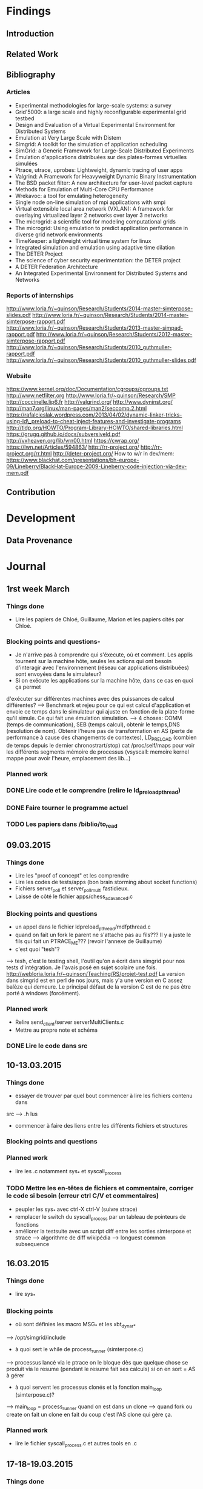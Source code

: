 #+STARTUP: showall

* Findings
** Introduction 

** Related Work

** Bibliography
*** Articles
- Experimental methodologies for large-scale systems: a survey 
- Grid'5000: a large scale and highly reconfigurable experimental grid testbed
- Design and Evaluation of a Virtual Experimental Environment for Distributed
  Systems 
- Emulation at Very Large Scale with Distem 
- Simgrid: A toolkit for the simulation of application scheduling
- SimGrid: a Generic Framework for Large-Scale Distributed Experiments
- Émulation d'applications distribuées sur des plates-formes virtuelles simulées 
- Ptrace, utrace, uprobes: Lightweight, dynamic tracing of user apps
- Valgrind: A Framework for Heavyweight Dynamic Binary Instrumentation
- The BSD packet filter: A new architecture for user-level packet capture
- Methods for Emulation of Multi-Core CPU Performance
- Wrekavoc: a tool for emulating heterogeneity 
- Single node on-line simulation of mpi applications with smpi
- Virtual extensible local area network (VXLAN):
  A framework for overlaying virtualized layer 2 networks over layer 3 networks 
- The microgrid: a scientific tool for modeling computational grids 
- The microgrid: Using emulation to predict application performance in diverse grid
  network environments 
- TimeKeeper: a lightweight virtual time system for linux
- Integrated simulation and emulation using adaptive time dilation
- The DETER Project
- The science of cyber security experimentation: the DETER project
- A DETER Federation Architecture
- An Integrated Experimental Environment for Distributed Systems and Networks
*** Reports of internships
http://www.loria.fr/~quinson/Research/Students/2014-master-simterpose-slides.pdf
http://www.loria.fr/~quinson/Research/Students/2014-master-simterpose-rapport.pdf
http://www.loria.fr/~quinson/Research/Students/2013-master-simpad-rapport.pdf
http://www.loria.fr/~quinson/Research/Students/2012-master-simterpose-rapport.pdf
http://www.loria.fr/~quinson/Research/Students/2010_guthmuller-rapport.pdf
http://www.loria.fr/~quinson/Research/Students/2010_guthmuller-slides.pdf
*** Website
https://www.kernel.org/doc/Documentation/cgroups/cgroups.txt
http://www.netfilter.org http://www.loria.fr/~quinson/Research/SMP
http://coccinelle.lip6.fr http://valgrind.org/ http://www.dyninst.org/
http://man7.org/linux/man-pages/man2/seccomp.2.html
https://rafalcieslak.wordpress.com/2013/04/02/dynamic-linker-tricks-using-ld\_preload-to-cheat-inject-features-and-investigate-programs
http://tldp.org/HOWTO/Program-Library-HOWTO/shared-libraries.html
https://grugq.github.io/docs/subversiveld.pdf http://vxheaven.org/lib/vrn00.html
https://cwrap.org/ https://lwn.net/Articles/594863/ http://rr-project.org/
http://rr-project.org/rr.html http://deter-project.org/
How to w/r in dev/mem:
https://www.blackhat.com/presentations/bh-europe-09/Lineberry/BlackHat-Europe-2009-Lineberry-code-injection-via-dev-mem.pdf


** Contribution 


* Development
** Data Provenance

* Journal
** 1rst week March
*** Things done
- Lire les papiers de Chloé, Guillaume, Marion et les papiers cités par Chloé.
*** Blocking points and questions-
- Je n'arrive pas à comprendre qui s'éxecute, où et comment. Les applis tournent
 sur la machine hôte, seules les actions qui ont besoin d'interagir avec
  l'environnement (réseau car applications distribuées) sont envoyées dans le
  simulateur?
- Si on exécute les applications sur la machine hôte, dans ce cas en quoi ça permet
d'exécuter sur différentes machines avec des puissances de calcul différentes?
--> Benchmark et rejeu pour ce qui est calcul d'application et envoie ce temps
dans le simulateur qui ajuste en fonction de la plate-forme qu'il simule. Ce qui
fait une émulation simulation.  
--> 4 choses: COMM (temps de communication), SEB (temps calcul), obtenir le
temps,DNS (resolution de nom). Obtenir l'heure pas de transformation en AS
(perte de performance à cause des changements de contextes), LD_PRELOAD (combien
de temps depuis le dernier chronostrart/stop) cat /proc/self/maps pour voir les
différents segments mémoire de processus (vsyscall: memoire kernel mappe pour
avoir l'heure, emplacement des lib...)
*** Planned work 
*** DONE Lire code et le comprendre (relire le ld_preload_pthread)
*** DONE Faire tourner le programme actuel
*** TODO Les papiers dans /biblio/to_read

** 09.03.2015
*** Things done
- Lire les "proof of concept" et les comprendre
- Lire les codes de tests/apps (bon brain storming about socket functions)
- Fichiers server_poll et server_poll_multi fastidieux.
- Laissé de côté le fichier apps/chess_adavanced.c
*** Blocking points and questions
- un appel dans le fichier ldpreload_pthread/mdfpthread.c
- quand on fait un fork le parent ne s'attache pas au fils??? Il y a juste le
 fils qui fait un PTRACE_ME???  (revoir l'annexe de Guillaume)
- c'est quoi "tesh"?  
--> tesh, c'est le testing shell, l'outil qu'on a écrit
dans simgrid pour nos tests d'intégration. Je l'avais posé en sujet scolaire une
fois. http://webloria.loria.fr/~quinson/Teaching/RS/projet-test.pdf La version
dans simgrid est en perl de nos jours, mais y'a une version en C assez balèze
qui demeure. Le principal défaut de la version C est de ne pas être porté à
windows (forcément).
*** Planned work
- Relire send_client/server serverMultiClients.c
- Mettre au propre note et schéma
*** DONE Lire le code dans src

** 10-13.03.2015
*** Things done
- essayer de trouver par quel bout commencer à lire les fichiers contenu dans
src --> .h lus
- commencer à faire des liens entre les différents fichiers et structures
*** Blocking points and questions
*** Planned work
- lire les .c notamment sys_* et syscall_process
*** TODO Mettre les en-têtes de fichiers et commentaire, corriger le code si besoin (erreur ctrl C/V et commentaires)
- peupler les sys_* avec ctrl-X ctrl-V (suivre strace)
- remplacer le switch du syscall_process par un tableau de pointeurs de
  fonctions
- améliorer la testsuite avec un script diff entre les sorties simterpose et
  strace --> algorithme de diff wikipédia --> longuest common subsequence

** 16.03.2015
*** Things done
- lire sys_*
*** Blocking points
- où sont définies les macro MSG_* et les xbt_dynar_* 
--> /opt/simgrid/include
- à quoi sert le while de process_runner (simterpose.c) 
--> processus lancé via le ptrace on le bloque dès que quelque chose se produit via le
resume (pendant le resume fait ses calculs) si on en sort = AS à gérer
- à quoi servent les processus clonés et la fonction main_loop (simterpose.c)?
--> main_loop = process_runner quand on est dans un clone 
--> quand fork ou create on fait un clone en fait du coup c'est l'AS clone qui
    gère ça.
*** Planned work
- lire le fichier syscall_process.c et autres tools en .c

** 17-18-19.03.2015
*** Things done
-lecture en cours de syscall_process.c
*** Blocking points
- qu'est ce qu'une MSG task et à quoi ça sert 
--> voir 101 de SIMGRID
- pourquoi à l'entrée du syscall_write on ne fait rien si on est en
address_translation
--> toute la petite sauce a été faite dans le open déjà
- différence pipe_t et pipe_end_s
--> l'un est la sortie (pipe_end_s) pour savoir de quel côté on est et
    l'autre est le tube pour les données
- pourquoi on n'a pas de return à la sortie de chaque syscall dans le
  process_handle?
--> Certains AS sont bloquants et du temps doit s'écouler au niveau du
simulateur avant la sortie de l'AS

- pourquoi incrémenter le compteur de référence à la sortie du syscall_write,
  entree du syscall_write alors qu'il est déjà incrémenté dans le open et qu'on
  le décrémente ensuite??? Est-ce pour éviter de fermer un fd à 0 si on
  l'utilise ailleurs...
- traitement des pipe dans syscall_write et process_close_call = ????
- pourquoi le syscall_poll_pre ne fonctionne pas?
- que fait sys_build_select et pourquoi le syscall_select_pre renvoie une valeur
 de match alors que c'est l'AS noyau qui devrait renvoyer ça?
--> C'est tout du n'importe quoi
*** Planned work
- lire le code de strace
- read SIMGRID101
*** TODO réorganiser le switch de process_handle pour ne pas avoir chercher de bon ordre de lecture...
    
** 23-24.03.2015
*** Things done
- lire syscall_process.c (enfin)
- compilation de simterpose / correction d'un bug à la compilation
- exécution du code sur msg_clientserver.sh
*** Blocking points
- pourquoi à l'entrée de l'AS connect on fait appel à process_handle
--> WTF but it works...
- WTF le sleep(4) dans syscall_fcntl
- make diff-send erreur après exit
*** Planned work
*** DONE schéma du connect

** 25-26-27.03.2015
*** Things done
- Rédaction "pré-rapport" (template)
- Bibliographie
*** Blocking points
- clarifier cette histoire de /proc/id/mem
*** Planned work
*** DONE ne pas parler de communications mais d'actions
- compléter la partie émulation avec d'autres simulateurs ou test invalidés
- java -jar plantuml.jar -tpng fichier.pu
- CWRAP RR

** 30.03.2015 -> 03.04.2015
*** Things done
- Écriture Pré-rapport (Intro Virtualisation émulation, Mediation communications réseaux)
- Pictures
- Bibliography
*** Blocking points
- place de "temps d'un SEB (netlink et cap)" dans le 2.1
- pq pas systemtap et dyninst et strace, uprobes raison suffisante pour éviter ce choix, 
*** Planned work 
- Continuer la biblio

** 06.04.2015 -> 10.04.2015
*** Things done
- Écriture Pré-rapport (Introduction, Virtualisation standard, ptrace, Uprobes, seccomp-bpf)
- Biblio terminée
*** Planned work
- Finir seccomp-bpf

** 13.04.2015 -> 17.04.2015
*** Things done
- Écriture Pré-rapport (Valgrind, seccomp-bpf, new Uprobes, LD_PRELOAD)
*** Planned work
- Commencer partie SOTA

** 20.04.2015 -> 24.04.015
*** Things done
- Écriture Pré-rapport (cwrap, Distem, DETER, partie 4)
*** Planned work 
- Terminer SOTA

** 27.04.2015 -> 01.05.2015
*** Things done
- Écriture Pré-rapport (RR, Robot, MicroGrid, actions sur le source, got poisoning, del RR)
*** DONE Écrire la partie loria (présentation) projet SIMGRID Simterpose
*** TODO revoir uprobes
*** DONE outil du 2.1 à détailler
*** DONE reprendre les images
*** DONE trouver lien ptrace, transition et pourquoi besoin de ld_preload
*** TODO ne pas oublier de place le pq les syscalls et choix amd64 pour ptrace
*** DONE Intre de chaque parties et transitions
*** DONE schéma différences entre les virtualisations
*** DONE typo pour les citation, AS...
*** DONE Simgrid is not a simulator
*** TODO placer:
On parle de noeuds hétérogènes car les n\oe uds émulé ne possèdent pas le même nombre de c\oe urs ni la même fréquence. 
- parler des solutions qui n'existent plus?
impossible de predire et controller l'environnement avec des reseaux et machines partagées,empechant les expe reprouctibles
*** DONE schéma archi robot et DETER to modify at home 

** 04.05.2015 -> 07.05.2015
*** Things done
- Why a "Make *** [diff-send] Erreur 1" with "make diff-send" TODO (repeat du 24.03)
- Cleaning code (a .h for each .c)
*** Blocking points
- What is the meaning of 'SYSCALL_PROCESS_H' and when should we use it?
*** Planned work
*** TODO fix 'make *** [diff-send] Erreur 1'

** 11.05.2015 -> 15.05.2015
*** Things done
- Roll back cleaning of all include of each .c
- Compilation of Simterpose on the most recent version of SimGrid
*** Blocking points
*** Planned work
- Verify that the old tests still works on the new version of SimGrid
*** DONE Clean all the include .h in every .h because there are loops in there
*** DONE Done the previous TODO means to fix the compilation problem of communication.o sockets.o and simterpose.o, there are linked

** 18.05.2015 -> 22.05.2015
*** Things done
- The old poc works now with the new version of SimGrid
- Reduce the modification of code to switch the execution of Simterpose between two versions of SimGrid
- Clean the switch in syscall_handle (function calls )
*** Blocking points 
- It's cute to call MSG_process_create in sys_process.c to avoid a bug but this function has never been implemented in SimGrid (old or new version), there is just a prototype on msg.h ...
  - Answer Mt: that function exists, you must have missed it. 
- the end loop of simterpose_process_runner is near to the main_loop function, why should we keep the loop and not call the function?
  - Answer Mt: feel free to clean everything that you can
*** Planned work
- Clean the switch (comments and when we return or not and why some functions are void or int in return)
- Script diff
- FIXME and TODO commented in the code 
- Do we need the two ifdef in process_descriptor.c et .h
  - Answer Mt: I killed them

** 31.05.2015 [Mt]
*** Things done
- Kill compatibility with "old" simgrid (older than git head). The code is complex enough.
- Merge branches into master. We are alone here.
- Work on the "retcode=139" problem. That's a segfault in simterpose.
  - use printf in segfault handler instead of XBT logs (more robust so)
  - we can't run simterpose in valgrind because childs are still
    attached to valgrind after the fork (of course), and valgrind does
    strange things that we don't support yet, eg fcntl(DUPFD).
  - I think that the segfault (that is hard to see because valgrind is
    useless) is in communications.c. Definitely, we need to rewrite
    that file for a sane handling of the FD metadata.
- Thinking about the test suite.
  - Actually, testing the comparison to strace output seems very
    difficult to implement for little gain.
  - It would be better to use tesh(1) to ensure that the test
    applications always return exactly the same output (without tracing
    all the syscalls)
  - we would use the comparison to strace when improving the code, and
    enforcing the output (only) in regression tests.
*** DONE support fcntl(DUPFD) 
Also, do all the strange things that valgrind does when simterpose
forkes a new process in valgrind.
  
** 01.06.2015 -> 05.06.2015
*** Things done
- Update the version of SimGrid
- Work on the segfault of communication.c could come from:
  - Bad gestion of ref_count somewhere
  - Problem at the return of MSG_main in simterpose.c but I don't know why
  - Looking for this with gdb:
    - malloc cannot reach file:
      "2917 malloc.c: Aucun fichier ou dossier de ce type"
      ex: free(proc->name) (process_descriptor.c:79) 
    - close_all_communication (sockets.c: 369)
      - ref_count of fd at -1, and then disappeared replaced by 1
      - the loop doesn't work correctly, we loop between l:373 and 375 not 405
      - result never reallocated (stay at 0)
  - Looking for this with Valgrind:
    - process_fcntl_call (sys_memory.c:398): we try to reach the file descriptor
      indexed by arg but in the case of proc this file descriptor can be allocated
      at annother index than "arg->fd" in its list of file descriptor
    - try to replace all the wrong call and then an error:
      sys_memory.c:377 after i = 3 we cannot reach fd_list[i] and the segfault
- Reading Valgrind documentation to find which system calls
  have to be implemented   
- Test of the option " --cfg=contexts/factory:thread " during the execution
  of Simterpose.
- To have a good execution of SimGrid with Valgrind, you have to put on the cmake:
  - enable_compile_optimizations     OFF
  - enable_mallocators               ON
  - enable_model-checking            OFF
- Delete "TODO union pour les arguments de fcntl"
-> There are only two types of arguments (int and void), it is useless.
- Implemented option of fcntl F_DUPFD 
*** Blocking points
*** Planned work
- Maybe add a variable in process_descriptor to keep the size of the list of
  the file descriptor owned by a process. Because all the for loops are going
  from 0 to MAX_FD but fd_list is dynamic so it is possible that we continue
  on the loop till 1024 except there is few files
**** TODO check the initial value of refcount in F_DUPFD 
**** TODO be able to run simterpose with the option  --cfg=contexts/factory:thread

** 08.06.2015 -> 12.06.2015
*** Things done
- One file per syscall
- It seems it was useless to change the index of fd_list for file descriptors
- A file for the fcntl syscall (sys_memory.c began to be too long)
- Implemented options of fcntl:
  - F_DUPFD_OCLOEXEC
  - F_GETFD & F_SETFD
  - F_GETFL & F_SETFL
  - F_SETLK & F_SETLKW
- Using the right registers in ptrace_get_registers function according to
  the architecture
- Index all the flags for fcntl syscall in sys_fcntl.c and args_trace.c
- Find the root of the segfault: the main process of Simterpose sends datas
  to Simterpose that return a NILL pointer. And then we try to access this pointer
  -> segfault
*** Blocking points
- I don't really understand what is done in sys_write at the end
  (sys_write.c: 95 -> 103)
- Valgrind try to read or write in files that was never opened
  (proc->fd_list[arg->fd] = nil):
==5445== Invalid read of size 4
==5445==    at 0x414EC8: syscall_write (sys_memory.c:235)
- When we store the values of registers in ptrace_get_registers, we have
  "unsigned long" type in reg_s struct.
  But when we are in a syscall, for instance with file descriptors we make
  "file_desc->fd = reg->ret" fd is an "int" whereas ret is "unsigned long".
  Is it not dangerous to assign unsigned long of reg_s struct to a variable
  of type int?
- What is the register orig_rax?
  (ptrace_utils.c:200 pour 64bits & 211 pour 32bits)
- How handle the difference between access mode and status flags in our
  struct of file
*** Planned work
- modify the struct for file to make the difference between access mode
  and status flags maybe
**** TODO Complete all allocation of fd_descriptor with the new field (flags/mode/new flags of fcntl)
**** TODO Test of arhitecture in the Makefile after we had merge Gabriel's work
**** TODO Think about how the flags are managed actually ( &= |= or simple = ) and check | o_cloexec
**** TODO Read the link /dev/mem w/r

** 15.06.2015 -> 19.06.2015
*** Things done
- Add a mode field to open syscall structure and complete syscall_open()
- Add get_args_open function
*** Blocking points
- two open syscall made by the same process with the same fd returned
- one open syscall with flags value to 2048
- one write sycall on a file that is not yet opened whereas the return value
  gave by the system is not an error
*** Planned work

